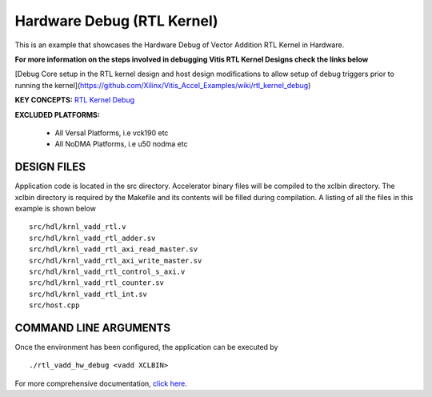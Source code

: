 Hardware Debug (RTL Kernel)
===========================

This is an example that showcases the Hardware Debug of Vector Addition RTL Kernel in Hardware.

 
**For more information on the steps involved in debugging Vitis RTL Kernel Designs check the links below**
 
[Debug Core setup in the RTL kernel design and host design modifications to allow setup of debug triggers prior to running the kernel](https://github.com/Xilinx/Vitis_Accel_Examples/wiki/rtl_kernel_debug)

**KEY CONCEPTS:** `RTL Kernel Debug <https://docs.xilinx.com/r/en-US/ug1393-vitis-application-acceleration/Adding-Debug-IP-to-RTL-Kernels>`__

**EXCLUDED PLATFORMS:** 

 - All Versal Platforms, i.e vck190 etc
 - All NoDMA Platforms, i.e u50 nodma etc

DESIGN FILES
------------

Application code is located in the src directory. Accelerator binary files will be compiled to the xclbin directory. The xclbin directory is required by the Makefile and its contents will be filled during compilation. A listing of all the files in this example is shown below

::

   src/hdl/krnl_vadd_rtl.v
   src/hdl/krnl_vadd_rtl_adder.sv
   src/hdl/krnl_vadd_rtl_axi_read_master.sv
   src/hdl/krnl_vadd_rtl_axi_write_master.sv
   src/hdl/krnl_vadd_rtl_control_s_axi.v
   src/hdl/krnl_vadd_rtl_counter.sv
   src/hdl/krnl_vadd_rtl_int.sv
   src/host.cpp
   
COMMAND LINE ARGUMENTS
----------------------

Once the environment has been configured, the application can be executed by

::

   ./rtl_vadd_hw_debug <vadd XCLBIN>

For more comprehensive documentation, `click here <http://xilinx.github.io/Vitis_Accel_Examples>`__.